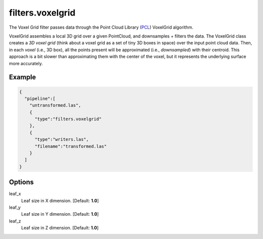 .. _filters.voxelgrid:

===============================================================================
filters.voxelgrid
===============================================================================

The Voxel Grid filter passes data through the Point Cloud Library (`PCL`_)
VoxelGrid algorithm.

VoxelGrid assembles a local 3D grid over a given PointCloud, and downsamples +
filters the data. The VoxelGrid class creates a *3D voxel grid* (think about a
voxel grid as a set of tiny 3D boxes in space) over the input point cloud data.
Then, in each *voxel* (i.e., 3D box), all the points present will be
approximated (i.e., *downsampled*) with their centroid. This approach is a bit
slower than approximating them with the center of the voxel, but it represents
the underlying surface more accurately.

.. embed::

Example
-------


.. code-block:: json

    {
      "pipeline":[
        "untransformed.las",
        {
          "type":"filters.voxelgrid"
        },
        {
          "type":"writers.las",
          "filename":"transformed.las"
        }
      ]
    }


.. seealso::

    :ref:`filters.decimation` does simple every-other-X -style decimation.

.. _`PCL`: http://www.pointclouds.org

Options
-------------------------------------------------------------------------------

leaf_x
  Leaf size in X dimension. [Default: **1.0**]

leaf_y
  Leaf size in Y dimension. [Default: **1.0**]

leaf_z
  Leaf size in Z dimension. [Default: **1.0**]
